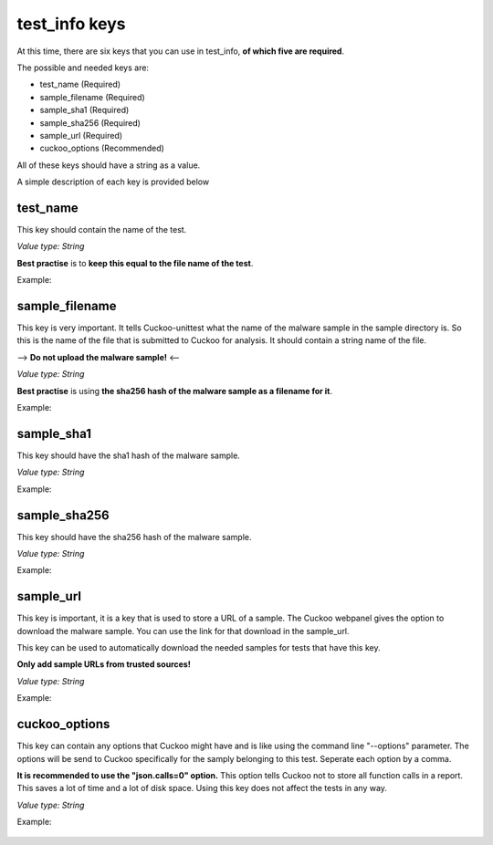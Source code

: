 test_info keys
==============

At this time, there are six keys that you can use in test_info, **of which five are required**.

The possible and needed keys are:

- test_name (Required)
- sample_filename (Required)
- sample_sha1 (Required)
- sample_sha256 (Required)
- sample_url (Required)
- cuckoo_options (Recommended)

All of these keys should have a string as a value.

A simple description of each key is provided below

test_name
---------
This key should contain the name of the test.

*Value type: String*

**Best practise** is to **keep this equal to the file name of the test**.

Example:

 .. code-block:: javascript
    :linenos:
 
	{
		"test_info": {
			"test_name":"SomeTestName"
		},
		"tests": {
		}
	}

sample_filename
---------------
This key is very important. It tells Cuckoo-unittest what the name of the malware sample in the sample directory is.
So this is the name of the file that is submitted to Cuckoo for analysis.
It should contain a string name of the file. 

--> **Do not upload the malware sample!** <--

*Value type: String*

**Best practise** is using **the sha256 hash of the malware sample as a filename for it**.

Example:

 .. code-block:: javascript
    :linenos:
 
	{
		"test_info": {
			"test_name":"SomeTestName",
			"sample_filename":"5db1fee4b5703808c48078a76768b155b421b210c0761cd6a5d223f4d99f1eaa"
		},
		"tests": {
		}
	}

sample_sha1
-----------
This key should have the sha1 hash of the malware sample.

*Value type: String*

Example:

 .. code-block:: javascript
    :linenos:
 
	{
		"test_info": {
			"test_name":"SomeTestName",
			"sample_filename":"5db1fee4b5703808c48078a76768b155b421b210c0761cd6a5d223f4d99f1eaa",
			"sample_sha1":"77ba9cd915c8e359d9733edcfe9c61e5aca92afb"
		},
		"tests": {
		}
	}

sample_sha256
-------------
This key should have the sha256 hash of the malware sample.

*Value type: String*

Example:

 .. code-block:: javascript
    :linenos:
 
	{
		"test_info": {
			"test_name":"SomeTestName",
			"sample_filename":"5db1fee4b5703808c48078a76768b155b421b210c0761cd6a5d223f4d99f1eaa",
			"sample_sha1":"77ba9cd915c8e359d9733edcfe9c61e5aca92afb",
			"sample_sha256":"5db1fee4b5703808c48078a76768b155b421b210c0761cd6a5d223f4d99f1eaa"
		},
		"tests": {
		}
	}

sample_url
----------
This key is important, it is a key that is used to store a URL of a sample. The Cuckoo webpanel gives
the option to download the malware sample. You can use the link for that download in the sample_url.

This key can be used to automatically download the needed samples for tests that have this key.

**Only add sample URLs from trusted sources!**

*Value type: String*

Example:

 .. code-block:: javascript
    :linenos:
 
	{
		"test_info": {
			"test_name":"SomeTestName",
			"sample_filename":"5db1fee4b5703808c48078a76768b155b421b210c0761cd6a5d223f4d99f1eaa",
			"sample_sha1":"77ba9cd915c8e359d9733edcfe9c61e5aca92afb",
			"sample_sha256":"5db1fee4b5703808c48078a76768b155b421b210c0761cd6a5d223f4d99f1eaa",
			"sample_url":"http://yourtrustedcuckooserver.nl/file/sample/560febba1a35004e8d1064b5"
		},
		"tests": {
		}
	}

cuckoo_options
--------------
This key can contain any options that Cuckoo might have and is like using the command line "--options" parameter. The options 
will be send to Cuckoo specifically for the samply belonging to this test.
Seperate each option by a comma.

**It is recommended to use the "json.calls=0" option.**
This option tells Cuckoo not to store all function calls in a report. This saves a lot of
time and a lot of disk space. Using this key does not affect the tests in any way.

*Value type: String*

Example:

 .. code-block:: javascript
    :linenos:
 
	{
		"test_info": {
			"test_name":"SomeTestName",
			"sample_filename":"5db1fee4b5703808c48078a76768b155b421b210c0761cd6a5d223f4d99f1eaa",
			"sample_sha1":"77ba9cd915c8e359d9733edcfe9c61e5aca92afb",
			"sample_sha256":"5db1fee4b5703808c48078a76768b155b421b210c0761cd6a5d223f4d99f1eaa",
			"sample_url":"http://yourtrustedcuckooserver.nl/file/sample/560febba1a35004e8d1064b5"
			"cuckoo_options":"json.calls=0,free=yes"
		},
		"tests": {
		}
	}